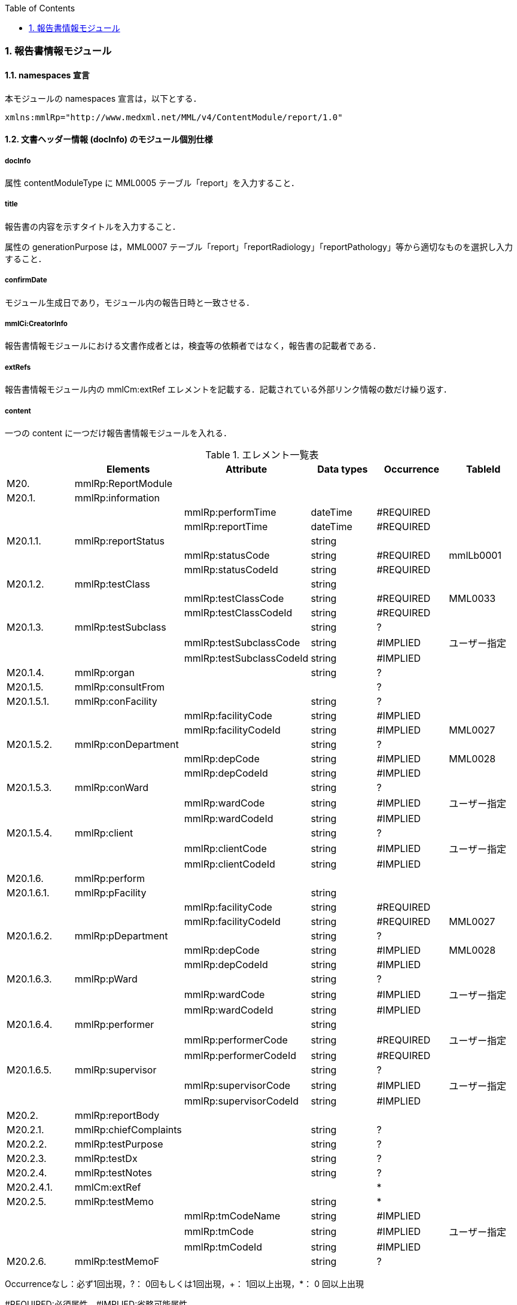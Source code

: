 :Author: Shinji KOBAYASHI
:Email: skoba@moss.gr.jp
:toc: right
:toclevels: 2
:pagenums:
:numberd:
:sectnums:
:imagesdir: ./figures
:linkcss:

=== 報告書情報モジュール

==== namespaces 宣言
本モジュールの namespaces 宣言は，以下とする．
[source, xml]
xmlns:mmlRp="http://www.medxml.net/MML/v4/ContentModule/report/1.0"

==== 文書ヘッダー情報 (docInfo) のモジュール個別仕様
===== docInfo
属性 contentModuleType に MML0005 テーブル「report」を入力すること．

===== title
報告書の内容を示すタイトルを入力すること．

属性の generationPurpose は，MML0007 テーブル「report」「reportRadiology」「reportPathology」等から適切なものを選択し入力すること．

===== confirmDate
モジュール生成日であり，モジュール内の報告日時と一致させる．

===== mmlCi:CreatorInfo
報告書情報モジュールにおける文書作成者とは，検査等の依頼者ではなく，報告書の記載者である．

===== extRefs
報告書情報モジュール内の mmlCm:extRef エレメントを記載する．記載されている外部リンク情報の数だけ繰り返す．

===== content
一つの content に一つだけ報告書情報モジュールを入れる．

.エレメント一覧表
[options="header"]
|===
| |Elements|Attribute|Data types|Occurrence|TableId
|M20.|mmlRp:ReportModule| | | |
|M20.1.|mmlRp:information| | | |
| | |mmlRp:performTime|dateTime|#REQUIRED|
| | |mmlRp:reportTime|dateTime|#REQUIRED|
|M20.1.1.|mmlRp:reportStatus| |string| |
| | |mmlRp:statusCode|string|#REQUIRED|mmlLb0001
| | |mmlRp:statusCodeId|string|#REQUIRED|
|M20.1.2.|mmlRp:testClass| |string| |
| | |mmlRp:testClassCode|string|#REQUIRED|MML0033
| | |mmlRp:testClassCodeId|string|#REQUIRED|
|M20.1.3.|mmlRp:testSubclass| |string|?|
| | |mmlRp:testSubclassCode|string|#IMPLIED|ユーザー指定
| | |mmlRp:testSubclassCodeId|string|#IMPLIED|
|M20.1.4.|mmlRp:organ| |string|?|
|M20.1.5.|mmlRp:consultFrom| | |?|
|M20.1.5.1.|mmlRp:conFacility| |string|?|
| | |mmlRp:facilityCode|string|#IMPLIED|
| | |mmlRp:facilityCodeId|string|#IMPLIED|MML0027
|M20.1.5.2.|mmlRp:conDepartment| |string|?|
| | |mmlRp:depCode|string|#IMPLIED|MML0028
| | |mmlRp:depCodeId|string|#IMPLIED|
|M20.1.5.3.|mmlRp:conWard| |string|?|
| | |mmlRp:wardCode|string|#IMPLIED|ユーザー指定
| | |mmlRp:wardCodeId|string|#IMPLIED|
|M20.1.5.4.|mmlRp:client| |string|?|
| | |mmlRp:clientCode|string|#IMPLIED|ユーザー指定
| | |mmlRp:clientCodeId|string|#IMPLIED|
|M20.1.6.|mmlRp:perform| | | |
|M20.1.6.1.|mmlRp:pFacility| |string| |
| | |mmlRp:facilityCode|string|#REQUIRED|
| | |mmlRp:facilityCodeId|string|#REQUIRED|MML0027
|M20.1.6.2.|mmlRp:pDepartment| |string|?|
| | |mmlRp:depCode|string|#IMPLIED|MML0028
| | |mmlRp:depCodeId|string|#IMPLIED|
|M20.1.6.3.|mmlRp:pWard| |string|?|
| | |mmlRp:wardCode|string|#IMPLIED|ユーザー指定
| | |mmlRp:wardCodeId|string|#IMPLIED|
|M20.1.6.4.|mmlRp:performer| |string| |
| | |mmlRp:performerCode|string|#REQUIRED|ユーザー指定
| | |mmlRp:performerCodeId|string|#REQUIRED|
|M20.1.6.5.|mmlRp:supervisor| |string|?|
| | |mmlRp:supervisorCode|string|#IMPLIED|ユーザー指定
| | |mmlRp:supervisorCodeId|string|#IMPLIED|
|M20.2.|mmlRp:reportBody| | | |
|M20.2.1.|mmlRp:chiefComplaints| |string|?|
|M20.2.2.|mmlRp:testPurpose| |string|?|
|M20.2.3.|mmlRp:testDx| |string|?|
|M20.2.4.|mmlRp:testNotes| |string|?|
|M20.2.4.1.|mmlCm:extRef| | |*|
|M20.2.5.|mmlRp:testMemo| |string|*|
| | |mmlRp:tmCodeName|string|#IMPLIED|
| | |mmlRp:tmCode|string|#IMPLIED|ユーザー指定
| | |mmlRp:tmCodeId|string|#IMPLIED|
|M20.2.6.|mmlRp:testMemoF| |string|?|
|===

Occurrenceなし：必ず1回出現，?： 0回もしくは1回出現，+： 1回以上出現，*： 0 回以上出現

#REQUIRED:必須属性，#IMPLIED:省略可能属性


==== エレメント解説
===== M20. mmlRp:ReportModule
【内容】報告書情報モジュール

===== M20.1. mmlRp:information
【内容】報告書ヘッダー情報 +
【省略】不可 +
【属性】
[options="header"]
|===
|属性名|データ型|省略|使用テーブル|説明
|mmlRp:performTime|dateTime|#REQUIRED| |検査実施日時
|mmlRp:reportTime|dateTime|#REQUIRED| |報告日時
|===

===== M20.1.1. mmlRp:reportStatus
【内容】報告状態 +
【データ型】string +
【省略】不可 +
【属性】
[options="header"]
|===
|属性名|データ型|省略|使用テーブル|説明
|mmlRp:statusCode|string|#REQUIRED|mmlLb0001|mid 検査中 +
final 最終報告
|mmlRp:statusCodeId|string|#REQUIRED| |mmlLb0001と記入
|===

===== M20.1.2. mmlRp:testClass
【内容】報告書種別 +
【データ型】string +
【省略】不可 +
【属性】
[options="header"]
|===
|属性名|データ型|省略|使用テーブル|説明
|mmlRp:testClassCode|string|#REQUIRED|MML0033|報告書の内容区分
|mmlRp:testClassCodeId|string|#REQUIRED| |MML0033と記入
|===

===== M20.1.3.mmlRp:testSubclass
【内容】報告書詳細種別．報告書種別では表現できない詳細な種別を入力する．コードを用いる場合は，ユーザー独自定義のテーブルを用いる． +
【データ型】string +
【省略】省略可 +
【属性】
[options="header"]
|===
|属性名|データ型|省略|使用テーブル|説明
|mmlRp:testSubclassCode|string|#IMPLIED|ユーザー指定|
|mmlRp:testSubclassCodeId|string|#IMPLIED| |用いたテーブル名を記入
|===

===== M20.1.4. mmlRp:organ
【内容】臓器．検査対象となった臓器であり，とくにコード化は行わない． +
【データ型】string +
【省略】省略可 +

===== M20.1.5. mmlRp:consultFrom
【内容】依頼者情報 +
【省略】省略可 +

===== M20.1.5.1. mmlRp:conFacility
【内容】依頼施設 +
【データ型】string +
【省略】省略可 +
【属性】
[options="header"]
|===
|属性名|データ型|省略|使用テーブル|説明
|mmlRp:facilityCode|string|#IMPLIED|MML0027|施設コード
|mmlRp:facilityCodeId|string|#IMPLIED| |MML0027と記入
|===

===== M20.1.5.2. mmlRp:conDepartment
【内容】依頼診療科 +
【データ型】string +
【省略】省略可 +
【属性】
[options="header"]
|===
|属性名|データ型|省略|使用テーブル|説明
|mmlRp:depCode|string|#IMPLIED|MML0028|
|mmlRp:depCodeId|string|#IMPLIED| |MML0028と入力
|===

===== M20.1.5.3. mmlRp:conWard
【内容】依頼病棟 +
【データ型】string +
【省略】省略可 +
【属性】
[options="header"]
|===
|属性名|データ型|省略|使用テーブル|説明
|mmlRp:wardCode|string|#IMPLIED|ユーザー指定|
|mmlRp:wardCodeId|string|#IMPLIED| |用いたテーブル名を入力
|===

===== M20.1.5.4. mmlRp:client
【内容】依頼者 +
【データ型】string +
【省略】省略可 +
【属性】
[options="header"]
|===
|属性名|データ型|省略|使用テーブル|説明
|mmlRp:clientCode|string|#IMPLIED|ユーザー指定|
|mmlRp:clientCodeId|string|#IMPLIED| |用いたテーブル名を入力
|===

===== M20.1.6. mmlRp:perform
【内容】実施者情報 +
【省略】不可 +

===== M20.1.6.1. mmlRp:pFacility
【内容】実施施設 +
【データ型】string +
【省略】不可 +
【属性】
[options="header"]
|===
|属性名|データ型|省略|使用テーブル|説明
|mmlRp:facilityCode|string|#REQUIRED| |
|mmlRp:facilityCodeId|string|#REQUIRED|MML0027|
|===

===== M20.1.6.2. mmlRp:pDepartment
【内容】実施診療科 +
【データ型】string +
【省略】省略可 +
【属性】
[options="header"]
|===
|属性名|データ型|省略|使用テーブル|説明
|mmlRp:depCode|string|#IMPLIED|MML0028|
|mmlRp:depCodeId|string|#IMPLIED| |MML0028と入力
|===

===== M20.1.6.3. mmlRp:pWard
【内容】実施病棟 +
【データ型】string +
【省略】省略可 +
【属性】
[options="header"]
|===
|属性名|データ型|省略|使用テーブル|説明
|mmlRp:wardCode|string|#IMPLIED|ユーザー指定|
|mmlRp:wardCodeId|string|#IMPLIED| |用いたテーブル名を入力
|===

===== M20.1.6.4. mmlRp:performer
【内容】実施者 +
【データ型】string +
【省略】省略不可 +
【属性】
[options="header"]
|===
|属性名|データ型|省略|使用テーブル|説明
|mmlRp:performerCode|string|#REQUIRED|ユーザー指定|
|mmlRp:performerCodeId|string|#REQUIRED| |用いたテーブル名を指定
|===

===== M20.1.6.5. mmlRp:supervisor
【内容】監督者 +
【データ型】string +
【省略】省略可 +
【属性】
[options="header"]
|===
|属性名|データ型|省略|使用テーブル|説明
|mmlRp:supervisorCode|string|#IMPLIED|ユーザー指定|
|mmlRp:supervisorCodeId|string|#IMPLIED| |用いたテーブル名を指定
|===

===== M20.2. mmlRp:reportBody
【内容】報告書本文情報 +
【省略】不可 +

===== M20.2.1. mmlRp:chiefComplaints
【内容】主訴 +
【データ型】string +
【省略】省略可 +
【文書のレイアウト】XHTML 使用可

===== M20.2.2. mmlRp:testPurpose
【内容】検査目的 +
【データ型】string +
【省略】省略可 +
【文書のレイアウト】XHTML 使用可

===== M20.2.3. mmlRp:testDx
【内容】検査診断．本エレメントでは，病名をテキスト (XHTML 使用可) で記載する．構造化した病名情報が必要な場合は，診断履歴モジュールを必要な数生成し，groupId による文書間の関連付けを行う． +
【データ型】string +
【省略】省略可 +
【文書のレイアウト】XHTML 使用可

===== M20.2.4. mmlRp:testNotes
【内容】検査所見記載．テキスト (#PCDATA) と mmlCm:extRef の混在可 +
【データ型】string +
【省略】省略可 +
【文書のレイアウト】XHTML 使用可

===== M20.2.4.1. mmlCm:extRef
【内容】外部参照図，グラフなどを添付するときに，MML 共通形式 (外部参照形式) を用いる． +
【省略】省略可 +
【繰り返し設定】繰り返しあり．外部参照ファイルが複数あれば，数だけ繰り返す．

===== M20.2.5. mmlRp:testMemo
【内容】検査コメント +
【データ型】string +
【繰り返し設定】繰り返しあり． +
【属性】
[options="header"]
|===
|属性名|データ型|省略|使用テーブル|説明
|mmlRp:tmCodeName|string|#IMPLIED|検査コメント名称|
|mmlRp:tmCode|string|#IMPLIED|ユーザー指定|
|mmlRp:tmCodeId|string|#IMPLIED| |用いたテーブル名を入力
|===

===== M20.2.6. mmlRp:testMemoF
【内容】検査フリーコメント +
【データ型】string +
【省略】省略可 +
